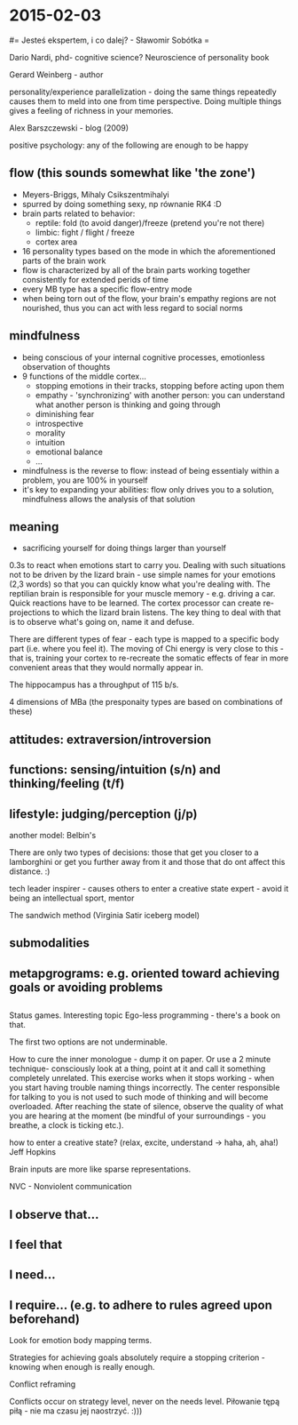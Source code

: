 #+FILETAGS: :vimwiki:

* 2015-02-03
#= Jesteś ekspertem, i co dalej? - Sławomir Sobótka =

Dario Nardi, phd-  cognitive science?
Neuroscience of personality book

Gerard Weinberg - author

personality/experience parallelization - doing the same things repeatedly causes them to meld into one from time perspective.
Doing multiple things gives a feeling of richness in your memories.

Alex Barszczewski - blog (2009)

positive psychology: any of the following are enough to be happy
** flow (this sounds somewhat like 'the zone')
     - Meyers-Briggs, Mihaly Csikszentmihalyi 
     - spurred by doing something sexy, np równanie RK4 :D
     - brain parts related to behavior:
         - reptile: fold (to avoid danger)/freeze (pretend you're not there) 
         - limbic: fight / flight / freeze
         - cortex area
     - 16 personality types based on the mode in which the aforementioned parts of the brain work
     - flow is characterized by all of the brain parts working together consistently for extended perids of time
     - every MB type has a specific flow-entry mode
     - when being torn out of the flow, your brain's empathy regions are not nourished, thus you can act with less regard to social norms
** mindfulness
     - being conscious of your internal cognitive processes, emotionless observation of thoughts
     - 9 functions of the middle cortex...
         - stopping emotions in their tracks, stopping before acting upon them 
         - empathy - 'synchronizing' with another person: you can understand what another person is thinking and going through
         - diminishing fear
         - introspective
         - morality
         - intuition
         - emotional balance
         - ...
     - mindfulness is the reverse to flow: instead of being essentialy within a problem, you are 100% in yourself 
     - it's key to expanding your abilities: flow only drives you to a solution, mindfulness allows the analysis of that solution
** meaning
     - sacrificing yourself for doing things larger than yourself

0.3s to react when emotions start to carry you.
Dealing with such situations not to be driven by the lizard brain - use simple names for your emotions (2,3 words) so that you can quickly know what you're dealing with.
The reptilian brain is responsible for your muscle memory - e.g. driving a car.
Quick reactions have to be learned.
The cortex processor can create re-projections to which the lizard brain listens.
The key thing to deal with that is to observe what's going on, name it and defuse.

There are different types of fear - each type is mapped to a specific body part (i.e. where you feel it).
The moving of Chi energy is very close to this - that is, training your cortex to re-recreate the somatic effects of fear in more convenient areas that they would normally appear in.

The hippocampus has a throughput of 115 b/s.


4 dimensions of MBa (the presponaity types are based on combinations of these)
** attitudes: extraversion/introversion
** functions: sensing/intuition (s/n) and thinking/feeling (t/f)
** lifestyle: judging/perception (j/p)

another model: Belbin's

There are only two types of decisions: those that get you closer to a lamborghini or get you further away from it and those that do ont affect this distance. :)


tech leader
inspirer - causes others to enter a creative state
expert - avoid it being an intellectual sport,
mentor

The sandwich method (Virginia Satir iceberg model)
** submodalities
** metapgrograms: e.g. oriented toward achieving goals or avoiding problems
** 


Status games. Interesting topic
Ego-less programming - there's a book on that.

The first two options are not underminable.



How to cure the inner monologue - dump it on paper.
Or use a 2 minute technique- consciously look at a thing, point at it and call it something completely unrelated.
This exercise works when it stops working - when you start having trouble naming things incorrectly.
The center responsible for talking to you is not used to such mode of thinking and will become overloaded.
After reaching the state of silence, observe the quality of what you are hearing at the moment (be mindful of your surroundings - you breathe, a clock is ticking etc.).


how to enter a creative state? (relax, excite, understand -> haha, ah, aha!)
Jeff Hopkins

Brain inputs are more like sparse representations.

NVC - Nonviolent communication
** I observe that...
** I feel that
** I need...
** I require... (e.g. to adhere to rules agreed upon beforehand)

Look for emotion body mapping terms.

Strategies for achieving goals absolutely require a stopping criterion - knowing when enough is really enough.

Conflict reframing

Conflicts occur on strategy level, never on the needs level.
Piłowanie tępą piłą - nie ma czasu jej naostrzyć. :)))
